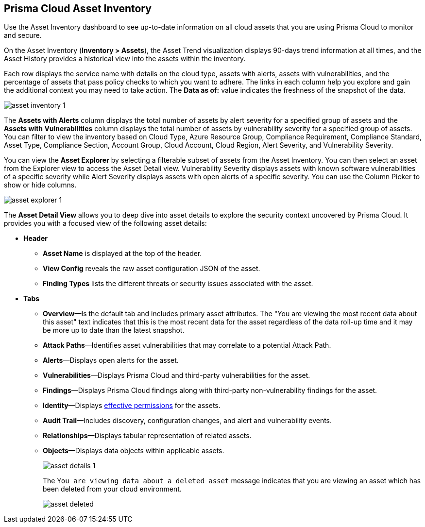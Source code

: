 [#idf8ea8905-d7a7-4c63-99e3-085099f6a30f]
== Prisma Cloud Asset Inventory

Use the Asset Inventory dashboard to see up-to-date information on all cloud assets that you are using Prisma Cloud to monitor and secure.

On the Asset Inventory (*Inventory > Assets*), the Asset Trend visualization displays 90-days trend information at all times, and the Asset History provides a historical view into the assets within the inventory. 

Each row displays the service name with details on the cloud type, assets with alerts, assets with vulnerabilities, and the percentage of assets that pass policy checks to which you want to adhere. The links in each column help you explore and gain the additional context you may need to take action. The *Data as of:* value indicates the freshness of the snapshot of the data.

image::cloud-and-software-inventory/asset-inventory-1.png[]

The *Assets with Alerts* column displays the total number of assets by alert severity for a specified group of assets and the *Assets with Vulnerabilities* column displays the total number of assets by vulnerability severity for a specified group of assets. You can filter to view the inventory based on Cloud Type, Azure Resource Group, Compliance Requirement, Compliance Standard, Asset Type, Compliance Section, Account Group, Cloud Account, Cloud Region, Alert Severity, and Vulnerability Severity. 

//NOTE: If you use the _Key-Value_ *Asset Tag* filter and your environment has more that 1 million assets, the results will be inconclusive. Contact your Prisma Cloud Customer Success representative for more details.

You can view the *Asset Explorer* by selecting a filterable subset of assets from the Asset Inventory. You can then select an asset from the Explorer view to access the Asset Detail view. Vulnerability Severity displays assets with known software vulnerabilities of a specific severity while Alert Severity displays assets with open alerts of a specific severity. You can use the Column Picker to show or hide columns.

image::cloud-and-software-inventory/asset-explorer-1.png[]

The *Asset Detail View* allows you to deep dive into asset details to explore the security context uncovered by Prisma Cloud. It provides you with a focused view of the following asset details:

* *Header*
+
** *Asset Name* is displayed at the top of the header.
** *View Config* reveals the raw asset configuration JSON of the asset.
** *Finding Types* lists the different threats or security issues associated with the asset.

* *Tabs*
+
** *Overview*—Is the default tab and includes primary asset attributes. The "You are viewing the most recent data about this asset" text indicates that this is the most recent data for the asset regardless of the data roll-up time and it may be more up to date than the latest snapshot.

** *Attack Paths*—Identifies asset vulnerabilities that may correlate to a potential Attack Path.

** *Alerts*—Displays open alerts for the asset.

** *Vulnerabilities*—Displays Prisma Cloud and third-party vulnerabilities for the asset. 

** *Findings*—Displays Prisma Cloud findings along with third-party non-vulnerability findings for the asset.

** *Identity*—Displays xref:../administration/configure-iam-security/aws-cloud-identity-inventory.adoc[effective permissions] for the assets. 

** *Audit Trail*—Includes discovery, configuration changes, and alert and vulnerability events.

** *Relationships*—Displays tabular representation of related assets.

** *Objects*—Displays data objects within applicable assets.
+
image::cloud-and-software-inventory/asset-details-1.png[]
+
The `You are viewing data about a deleted asset` message indicates that you are viewing an asset which has been deleted from your cloud environment.
+
image::cloud-and-software-inventory/asset-deleted.png[]

//this was from the legacy inventory section>
//[NOTE]
//====
//You may see more failed resources on the Compliance Dashboard compared to the Asset Inventory. This is because the Asset Inventory only counts assets that belong to your cloud account, and the Compliance Dashboard includes foreign entities such as SSO or Federated Users that are not resources ingested directly from the monitored cloud accounts.
//====